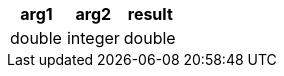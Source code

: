 [%header.monospaced.styled,format=dsv,separator=|]
|===
arg1 | arg2 | result
double | integer | double
|===
